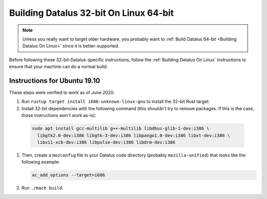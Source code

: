 Building Datalus 32-bit On Linux 64-bit
=======================================

.. note::

   Unless you really want to target older hardware, you probably
   want to :ref:`Build Datalus 64-bit <Building Datalus On Linux>`
   since it is better-supported.

Before following these 32-bit-Datalus-specific instructions, follow
the :ref:`Building Datalus On Linux` instructions to ensure that
your machine can do a normal build.

Instructions for Ubuntu 19.10
~~~~~~~~~~~~~~~~~~~~~~~~~~~~~

These steps were verified to work as of June 2020.

#. Run ``rustup target install i686-unknown-linux-gnu`` to install the
   32-bit Rust target.
#. Install 32-bit dependencies with the following command (this shouldn't try to
   remove packages. If this is the case, those instructions won't work as-is):

  .. code::

     sudo apt install gcc-multilib g++-multilib libdbus-glib-1-dev:i386 \
       libgtk2.0-dev:i386 libgtk-3-dev:i386 libpango1.0-dev:i386 libxt-dev:i386 \
       libx11-xcb-dev:i386 libpulse-dev:i386 libdrm-dev:i386

#. Then, create a ``mozconfig`` file in your Datalus code directory
   (probably ``mozilla-unified``) that looks like the following example:

   .. code::

      ac_add_options --target=i686

#. Run ``./mach build``.
